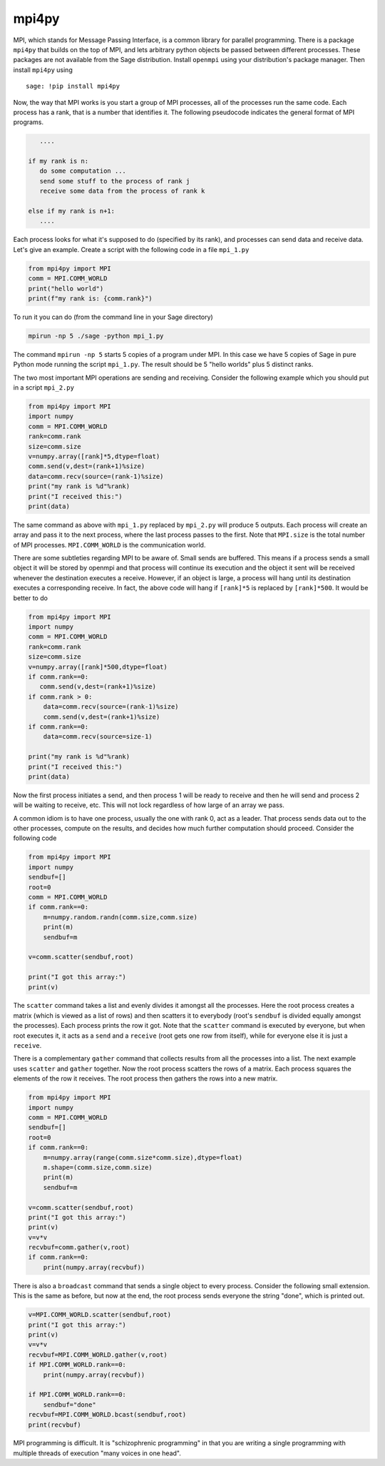 mpi4py
======

MPI, which stands for Message Passing Interface, is a common library
for parallel programming. There is a package ``mpi4py`` that builds on
the top of MPI, and lets arbitrary python objects be passed between
different processes. These packages are not available from the
Sage distribution. Install ``openmpi`` using your distribution's
package manager. Then install ``mpi4py`` using

.. skip

::

    sage: !pip install mpi4py

Now, the way that MPI works is you start a group of MPI processes,
all of the processes run the same code. Each process has a rank,
that is a number that identifies it. The following pseudocode
indicates the general format of MPI programs.

.. CODE-BLOCK:: text

       ....

    if my rank is n:
       do some computation ...
       send some stuff to the process of rank j
       receive some data from the process of rank k

    else if my rank is n+1:
       ....

Each process looks for what it's supposed to do (specified by its
rank), and processes can send data and receive data. Let's give an
example. Create a script with the following code in a file ``mpi_1.py``

.. CODE-BLOCK:: python

    from mpi4py import MPI
    comm = MPI.COMM_WORLD
    print("hello world")
    print(f"my rank is: {comm.rank}")

To run it you can do (from the command line in your Sage
directory)

.. CODE-BLOCK:: shell-session

    mpirun -np 5 ./sage -python mpi_1.py

The command ``mpirun -np 5`` starts 5 copies of a program under MPI. In
this case we have 5 copies of Sage in pure Python mode running the
script ``mpi_1.py``. The result should be 5 "hello worlds" plus 5 distinct ranks.

The two most important MPI operations are sending and receiving.
Consider the following example which you should put in a script ``mpi_2.py``

.. CODE-BLOCK:: python

    from mpi4py import MPI
    import numpy
    comm = MPI.COMM_WORLD
    rank=comm.rank
    size=comm.size
    v=numpy.array([rank]*5,dtype=float)
    comm.send(v,dest=(rank+1)%size)
    data=comm.recv(source=(rank-1)%size)
    print("my rank is %d"%rank)
    print("I received this:")
    print(data)

The same command as above with ``mpi_1.py`` replaced by ``mpi_2.py`` will
produce 5 outputs. Each process will create an array and pass
it to the next process, where the last process passes to the
first. Note that ``MPI.size`` is the total number of MPI
processes. ``MPI.COMM_WORLD`` is the communication world.

There are some subtleties regarding MPI to be aware of. Small sends
are buffered. This means if a process sends a small object it will
be stored by openmpi and that process will continue its execution
and the object it sent will be received whenever the destination
executes a receive. However, if an object is large, a process will
hang until its destination executes a corresponding receive. In
fact, the above code will hang if ``[rank]*5`` is replaced by
``[rank]*500``. It would be better to do

.. CODE-BLOCK:: python

    from mpi4py import MPI
    import numpy
    comm = MPI.COMM_WORLD
    rank=comm.rank
    size=comm.size
    v=numpy.array([rank]*500,dtype=float)
    if comm.rank==0:
       comm.send(v,dest=(rank+1)%size)
    if comm.rank > 0:
        data=comm.recv(source=(rank-1)%size)
        comm.send(v,dest=(rank+1)%size)
    if comm.rank==0:
        data=comm.recv(source=size-1)

    print("my rank is %d"%rank)
    print("I received this:")
    print(data)

Now the first process initiates a send, and then process 1 will be
ready to receive and then he will send and process 2 will be
waiting to receive, etc. This will not lock regardless of how large
of an array we pass.

A common idiom is to have one process, usually the one with rank 0,
act as a leader. That process sends data out to the other
processes, compute on the results, and decides how much further
computation should proceed. Consider the following code

.. CODE-BLOCK:: python

    from mpi4py import MPI
    import numpy
    sendbuf=[]
    root=0
    comm = MPI.COMM_WORLD
    if comm.rank==0:
        m=numpy.random.randn(comm.size,comm.size)
        print(m)
        sendbuf=m

    v=comm.scatter(sendbuf,root)

    print("I got this array:")
    print(v)

The ``scatter`` command takes a list and evenly divides it amongst all
the processes. Here the root process creates a matrix (which is
viewed as a list of rows) and then scatters it to everybody (root's
``sendbuf`` is divided equally amongst the processes). Each process
prints the row it got. Note that the ``scatter`` command is executed by
everyone, but when root executes it, it acts as a ``send`` and a
``receive`` (root gets one row from itself), while for everyone else it
is just a ``receive``.

There is a complementary ``gather`` command that collects results from
all the processes into a list. The next example uses ``scatter`` and
``gather`` together. Now the root process scatters the rows of a
matrix. Each process squares the elements of the row it receives.
The root process then gathers the rows into a new matrix.

.. CODE-BLOCK:: python

    from mpi4py import MPI
    import numpy
    comm = MPI.COMM_WORLD
    sendbuf=[]
    root=0
    if comm.rank==0:
        m=numpy.array(range(comm.size*comm.size),dtype=float)
        m.shape=(comm.size,comm.size)
        print(m)
        sendbuf=m

    v=comm.scatter(sendbuf,root)
    print("I got this array:")
    print(v)
    v=v*v
    recvbuf=comm.gather(v,root)
    if comm.rank==0:
        print(numpy.array(recvbuf))

There is also a ``broadcast`` command that sends a single object to
every process. Consider the following small extension. This is the
same as before, but now at the end, the root process sends everyone
the string "done", which is printed out.

.. CODE-BLOCK:: python

    v=MPI.COMM_WORLD.scatter(sendbuf,root)
    print("I got this array:")
    print(v)
    v=v*v
    recvbuf=MPI.COMM_WORLD.gather(v,root)
    if MPI.COMM_WORLD.rank==0:
        print(numpy.array(recvbuf))

    if MPI.COMM_WORLD.rank==0:
        sendbuf="done"
    recvbuf=MPI.COMM_WORLD.bcast(sendbuf,root)
    print(recvbuf)

MPI programming is difficult. It is "schizophrenic programming" in
that you are writing a single programming with multiple threads of
execution "many voices in one head".
